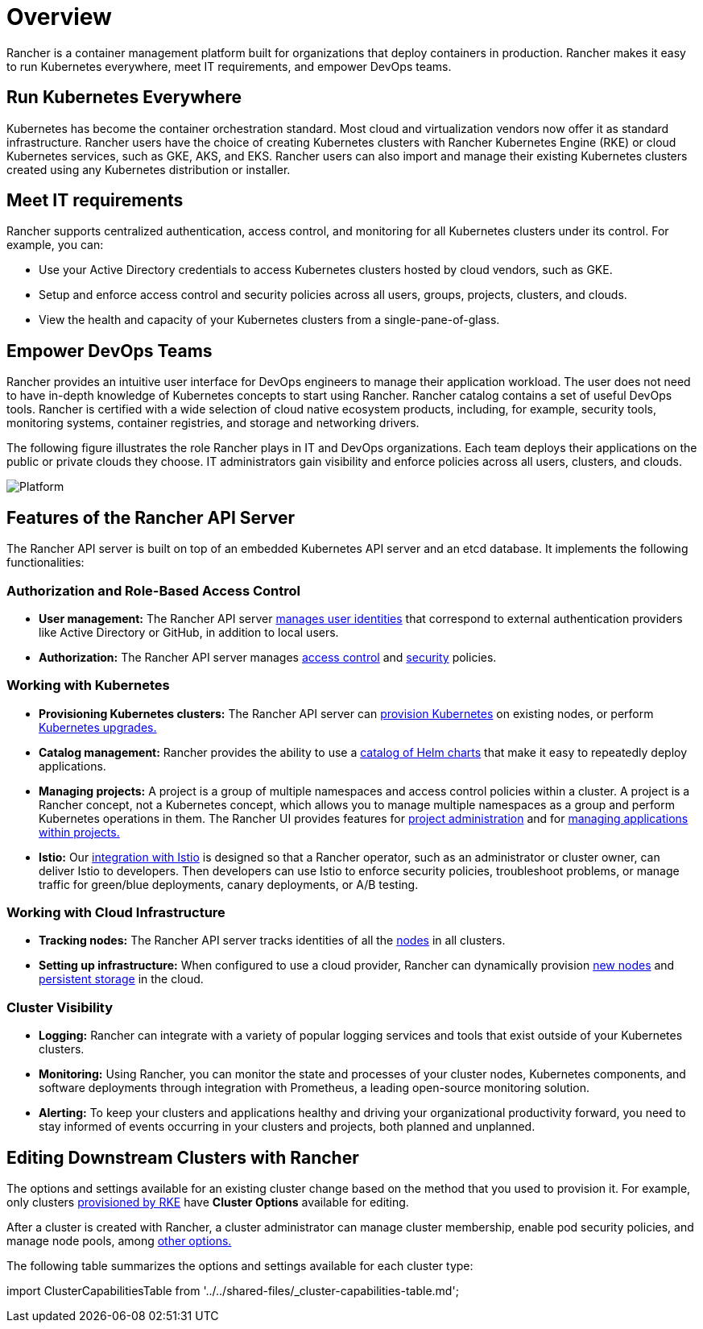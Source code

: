 = Overview

Rancher is a container management platform built for organizations that deploy containers in production. Rancher makes it easy to run Kubernetes everywhere, meet IT requirements, and empower DevOps teams.

== Run Kubernetes Everywhere

Kubernetes has become the container orchestration standard. Most cloud and virtualization vendors now offer it as standard infrastructure. Rancher users have the choice of creating Kubernetes clusters with Rancher Kubernetes Engine (RKE) or cloud Kubernetes services, such as GKE, AKS, and EKS. Rancher users can also import and manage their existing Kubernetes clusters created using any Kubernetes distribution or installer.

== Meet IT requirements

Rancher supports centralized authentication, access control, and monitoring for all Kubernetes clusters under its control. For example, you can:

* Use your Active Directory credentials to access Kubernetes clusters hosted by cloud vendors, such as GKE.
* Setup and enforce access control and security policies across all users, groups, projects, clusters, and clouds.
* View the health and capacity of your Kubernetes clusters from a single-pane-of-glass.

== Empower DevOps Teams

Rancher provides an intuitive user interface for DevOps engineers to manage their application workload. The user does not need to have in-depth knowledge of Kubernetes concepts to start using Rancher. Rancher catalog contains a set of useful DevOps tools. Rancher is certified with a wide selection of cloud native ecosystem products, including, for example, security tools, monitoring systems, container registries, and storage and networking drivers.

The following figure illustrates the role Rancher plays in IT and DevOps organizations. Each team deploys their applications on the public or private clouds they choose. IT administrators gain visibility and enforce policies across all users, clusters, and clouds.

image::/img/platform.png[Platform]

== Features of the Rancher API Server

The Rancher API server is built on top of an embedded Kubernetes API server and an etcd database. It implements the following functionalities:

=== Authorization and Role-Based Access Control

* *User management:* The Rancher API server xref:../../how-to-guides/advanced-user-guides/authentication-permissions-and-global-configuration/about-authentication/about-authentication.adoc[manages user identities] that correspond to external authentication providers like Active Directory or GitHub, in addition to local users.
* *Authorization:* The Rancher API server manages xref:../../how-to-guides/advanced-user-guides/authentication-permissions-and-global-configuration/manage-role-based-access-control-rbac/manage-role-based-access-control-rbac.adoc[access control] and xref:../../how-to-guides/advanced-user-guides/authentication-permissions-and-global-configuration/create-pod-security-policies.adoc[security] policies.

=== Working with Kubernetes

* *Provisioning Kubernetes clusters:* The Rancher API server can xref:../../how-to-guides/new-user-guides/kubernetes-clusters-in-rancher-setup/kubernetes-clusters-in-rancher-setup.adoc[provision Kubernetes] on existing nodes, or perform xref:../installation-and-upgrade/upgrade-and-roll-back-kubernetes.adoc[Kubernetes upgrades.]
* *Catalog management:* Rancher provides the ability to use a xref:../../how-to-guides/new-user-guides/helm-charts-in-rancher.adoc[catalog of Helm charts] that make it easy to repeatedly deploy applications.
* *Managing projects:* A project is a group of multiple namespaces and access control policies within a cluster. A project is a Rancher concept, not a Kubernetes concept, which allows you to manage multiple namespaces as a group and perform Kubernetes operations in them. The Rancher UI provides features for xref:../../how-to-guides/advanced-user-guides/manage-projects/manage-projects.adoc[project administration] and for xref:../../how-to-guides/new-user-guides/kubernetes-resources-setup/kubernetes-resources-setup.adoc[managing applications within projects.]
* *Istio:* Our xref:../../explanations/integrations-in-rancher/istio/istio.adoc[integration with Istio] is designed so that a Rancher operator, such as an administrator or cluster owner, can deliver Istio to developers. Then developers can use Istio to enforce security policies, troubleshoot problems, or manage traffic for green/blue deployments, canary deployments, or A/B testing.

=== Working with Cloud Infrastructure

* *Tracking nodes:* The Rancher API server tracks identities of all the xref:../../how-to-guides/advanced-user-guides/manage-clusters/nodes-and-node-pools.adoc[nodes] in all clusters.
* *Setting up infrastructure:*  When configured to use a cloud provider, Rancher can dynamically provision xref:../../how-to-guides/new-user-guides/kubernetes-clusters-in-rancher-setup/launch-kubernetes-with-rancher/use-new-nodes-in-an-infra-provider/use-new-nodes-in-an-infra-provider.adoc[new nodes] and xref:../../how-to-guides/advanced-user-guides/manage-clusters/create-kubernetes-persistent-storage/create-kubernetes-persistent-storage.adoc[persistent storage] in the cloud.

=== Cluster Visibility

* *Logging:* Rancher can integrate with a variety of popular logging services and tools that exist outside of your Kubernetes clusters.
* *Monitoring:* Using Rancher, you can monitor the state and processes of your cluster nodes, Kubernetes components, and software deployments through integration with Prometheus, a leading open-source monitoring solution.
* *Alerting:* To keep your clusters and applications healthy and driving your organizational productivity forward, you need to stay informed of events occurring in your clusters and projects, both planned and unplanned.

== Editing Downstream Clusters with Rancher

The options and settings available for an existing cluster change based on the method that you used to provision it. For example, only clusters xref:../../how-to-guides/new-user-guides/kubernetes-clusters-in-rancher-setup/launch-kubernetes-with-rancher/launch-kubernetes-with-rancher.adoc[provisioned by RKE] have *Cluster Options* available for editing.

After a cluster is created with Rancher, a cluster administrator can manage cluster membership, enable pod security policies, and manage node pools, among xref:../../reference-guides/cluster-configuration/cluster-configuration.adoc[other options.]

The following table summarizes the options and settings available for each cluster type:

import ClusterCapabilitiesTable from '../../shared-files/_cluster-capabilities-table.md';+++<ClusterCapabilitiesTable>++++++</ClusterCapabilitiesTable>+++

